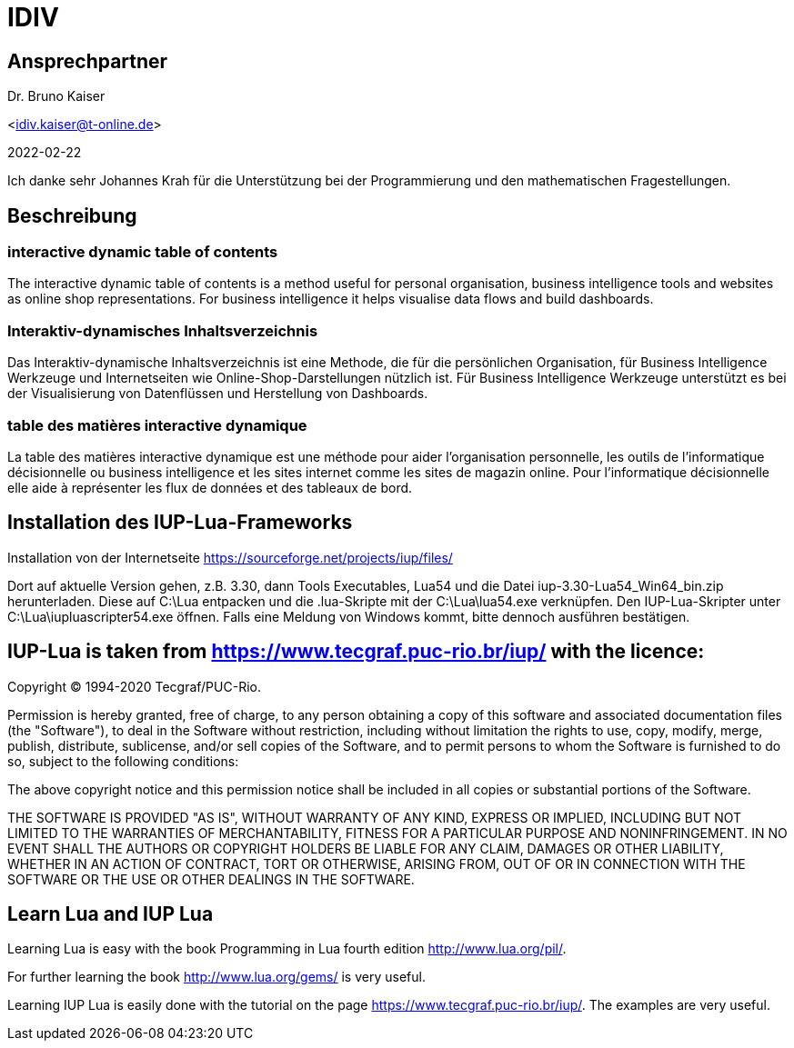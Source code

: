 = IDIV

== Ansprechpartner
Dr. Bruno Kaiser

<idiv.kaiser@t-online.de>

2022-02-22

Ich danke sehr Johannes Krah für die Unterstützung bei der Programmierung und den mathematischen Fragestellungen.

== Beschreibung

=== interactive dynamic table of contents

The interactive dynamic table of contents is a method useful for personal organisation, business intelligence tools and websites as online shop representations. For business intelligence it helps visualise data flows and build dashboards.

=== Interaktiv-dynamisches Inhaltsverzeichnis

Das Interaktiv-dynamische Inhaltsverzeichnis ist eine Methode, die für die persönlichen Organisation, für Business Intelligence Werkzeuge und Internetseiten wie Online-Shop-Darstellungen nützlich ist. Für Business Intelligence Werkzeuge unterstützt es bei der Visualisierung von Datenflüssen und Herstellung von Dashboards.

=== table des matières interactive dynamique

La table des matières interactive dynamique est une méthode pour aider l'organisation personnelle, les outils de l'informatique décisionnelle ou business intelligence et les sites internet comme les sites de magazin online. Pour l'informatique décisionnelle elle aide à représenter les flux de données et des tableaux de bord.

== Installation des IUP-Lua-Frameworks

Installation von der Internetseite https://sourceforge.net/projects/iup/files/

Dort auf aktuelle Version gehen, z.B. 3.30, dann Tools Executables, Lua54 und die Datei iup-3.30-Lua54_Win64_bin.zip herunterladen. Diese auf C:\Lua entpacken und die .lua-Skripte mit der C:\Lua\lua54.exe verknüpfen. Den IUP-Lua-Skripter unter C:\Lua\iupluascripter54.exe öffnen. Falls eine Meldung von Windows kommt, bitte dennoch ausführen bestätigen.


== IUP-Lua is taken from https://www.tecgraf.puc-rio.br/iup/ with the licence:

Copyright © 1994-2020 Tecgraf/PUC-Rio.

Permission is hereby granted, free of charge, to any person obtaining a copy of this software and associated documentation files (the "Software"), to deal in the Software without restriction, including without limitation the rights to use, copy, modify, merge, publish, distribute, sublicense, and/or sell copies of the Software, and to permit persons to whom the Software is furnished to do so, subject to the following conditions:

The above copyright notice and this permission notice shall be included in all copies or substantial portions of the Software.

THE SOFTWARE IS PROVIDED "AS IS", WITHOUT WARRANTY OF ANY KIND, EXPRESS OR IMPLIED, INCLUDING BUT NOT LIMITED TO THE WARRANTIES OF MERCHANTABILITY, FITNESS FOR A PARTICULAR PURPOSE AND NONINFRINGEMENT. IN NO EVENT SHALL THE AUTHORS OR COPYRIGHT HOLDERS BE LIABLE FOR ANY CLAIM, DAMAGES OR OTHER LIABILITY, WHETHER IN AN ACTION OF CONTRACT, TORT OR OTHERWISE, ARISING FROM, OUT OF OR IN CONNECTION WITH THE SOFTWARE OR THE USE OR OTHER DEALINGS IN THE SOFTWARE.


== Learn Lua and IUP Lua

Learning Lua is easy with the book Programming in Lua fourth edition http://www.lua.org/pil/.

For further learning the book http://www.lua.org/gems/ is very useful.

Learning IUP Lua is easily done with the tutorial on the page https://www.tecgraf.puc-rio.br/iup/. The examples are very useful.

